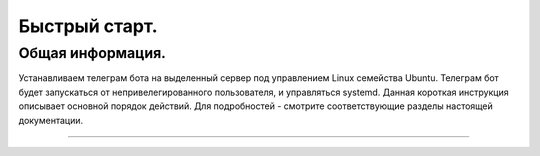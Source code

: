 Быстрый старт.
==============

Общая информация.
-----------------

Устанавливаем телеграм бота на выделенный сервер под управлением Linux семейства Ubuntu. 
Телеграм бот будет запускаться от непривелегированного пользователя, и управляться systemd.
Данная короткая инструкция описывает основной порядок действий. Для подробностей - смотрите соответствующие разделы настоящей документации.



~~~~~~~~~~~~~~~~~~


